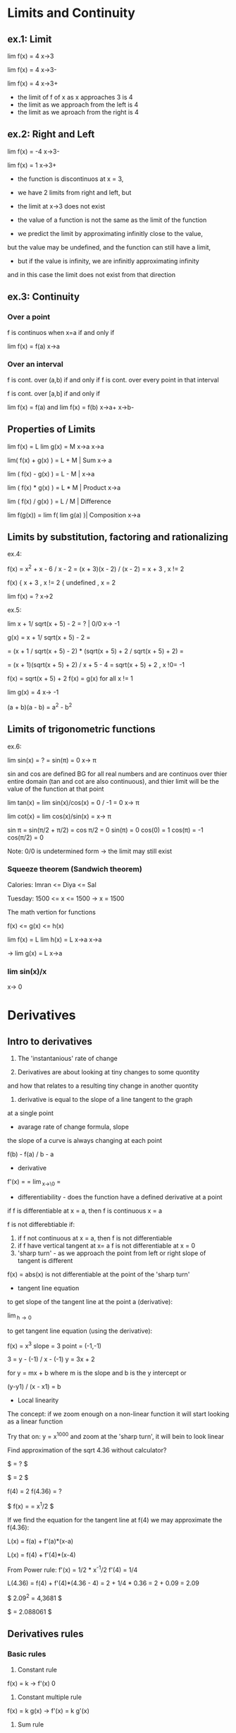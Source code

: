 * Limits and Continuity

** ex.1: Limit

lim f(x) = 4
x->3

lim f(x) = 4
x->3-

lim f(x) = 4
x->3+

- the limit of f of x as x approaches 3 is 4
- the limit as we approach from the left is 4
- the limit as we aproach from the right is 4

** ex.2: Right and Left

lim f(x) = -4
x->3-

lim f(x) = 1
x->3+

- the function is discontinuos at x = 3,
- we have 2 limits from right and left, but
- the limit at x->3 does not exist

- the value of a function is not the same as the limit of the function
- we predict the limit by approximating infinitly close to the value,
but the value may be undefined, and the function can still have a limit,
- but if the value is infinity, we are infinitly approximating infinity
and in this case the limit does not exist from that direction


** ex.3: Continuity

*** Over a point
f is continuos when x=a if and only if

lim f(x) = f(a) 
x->a

*** Over an interval

f is cont. over (a,b) if and only if
f is cont. over every point in that interval

f is cont. over [a,b] if and only if

lim f(x) = f(a) and lim f(x) = f(b)
x->a+               x->b-

** Properties of Limits

lim f(x) = L    lim g(x) = M
x->a            x->a

lim( f(x) + g(x) ) = L + M     | Sum
x-> a

lim ( f(x) - g(x) ) = L - M    |  
x->a

lim ( f(x) * g(x) ) = L * M    | Product
x->a

lim ( f(x) / g(x) ) = L / M    | Difference

lim f(g(x)) = lim f( lim g(a) )| Composition
x->a


** Limits by substitution, factoring and rationalizing

ex.4:

f(x) = x^2 + x - 6 / x - 2 = (x + 3)(x - 2) / (x - 2) = x + 3 , x != 2

f(x) { x + 3     , x != 2
     { undefined , x = 2

lim f(x) = ?
x->2

ex.5:

lim x + 1/ sqrt(x + 5) - 2 = ?    | 0/0 
x-> -1

g(x) = x + 1/ sqrt(x + 5) - 2 =

= (x + 1 / sqrt(x + 5) - 2) * (sqrt(x + 5) + 2 / sqrt(x + 5) + 2) =

= (x + 1)(sqrt(x + 5) + 2) / x + 5 - 4 = sqrt(x + 5) + 2 , x !0= -1  

f(x) = sqrt(x + 5) + 2
f(x) = g(x) for all x != 1

lim g(x) = 4
x-> -1


(a + b)(a - b) = a^2 - b^2


** Limits of trigonometric functions

ex.6:

lim sin(x) = ? = sin(π) = 0
x-> π

sin and cos are defined BG
for all real numbers and are continuos
over thier entire domain (tan and cot are also continuous), and
thier limit will be the value of the function at that point 


lim tan(x) = lim sin(x)/cos(x) = 0 / -1 = 0 
x-> π

lim cot(x) = lim cos(x)/sin(x) = 
x-> π

sin π = sin(π/2 + π/2) = cos π/2 = 0
sin(π) = 0
cos(0) = 1
cos(π) = -1
cos(π/2) = 0


Note: 0/0 is undetermined form -> the limit may still exist


*** Squeeze theorem (Sandwich theorem)

Calories:
Imran <= Diya <= Sal

Tuesday: 1500 <= x <= 1500    -> x = 1500

The math vertion for functions

f(x) <= g(x) <= h(x)

lim f(x) = L    lim h(x) = L
x->a            x->a

-> lim g(x) = L
   x->a

*** lim sin(x)/x
    x-> 0      





* Derivatives

** Intro to derivatives

1) The 'instantanious' rate of change

2) Derivatives are about looking at tiny changes to some quontity
and how that relates to a resulting tiny change in another quontity
 
3) derivative is equal to the slope of a line tangent to the graph
at a single point

- avarage rate of change formula, slope

the slope of a curve is always changing at each point

f(b) - f(a) / b - a

- derivative 

f'(x) = \frac{df}{dx} = \lim_{x\to\0} = \frac{f(x+h) - f(x)}{h}

#+STARTUP: latexpreview
\frac{f(b) - f(a)}{b - a}
#+STARTUP: nolatexpreview

- differentiability - does the function have a defined derivative at a point

if f is differentiable at x = a, then f is continuous x = a

f is not differebtiable if:
1) if f not continuous at x = a, then f is not differentiable
2) if f have vertical tangent at x= a f is not differentiable at x = 0
3) 'sharp turn' - as we approach the point from left or right slope of tangent is different
   
f(x) = abs(x) is not differentiable at the point of the 'sharp turn' 

- tangent line equation

to get slope of the tangent line at the point a (derivative):

\lim_{h\to 0} \frac{f(a + h) - f(a)}{h}

to get tangent line equation (using the derivative):

f(x) = x^3
slope = 3
point = (-1,-1)

3 = y - (-1) / x - (-1)
y = 3x + 2

for
y = mx + b
where m is the slope and b is the y intercept
or

(y-y1) / (x - x1) = b
 
- Local linearity

The concept:
if we zoom enough on a non-linear function it will
start looking as a linear function

[[./img/local_linearity.jpg]]

Try that on:
y = x^1000
and zoom at the 'sharp turn', it will bein to look linear

Find approximation of the sqrt 4.36 without calculator?

$ \sqrt{4.36} = ? $

$ \sqrt{4} = 2 $

f(4) = 2
f(4.36) = ?

$ f(x) = \sqrt{x} = x^1/2 $

If we find the equation for the tangent line at f(4) we may approximate the f(4.36):

L(x) = f(a) + f'(a)*(x-a)

L(x) = f(4) + f'(4)*(x-4)

From Power rule:
f'(x) = 1/2 * x^-1/2
f'(4) = 1/4 

L(4.36) = f(4) + f'(4)*(4.36 - 4)
= 2 + 1/4 * 0.36 
= 2 + 0.09
= 2.09

$ 2.09^2 = 4,3681 $

$ \sqrt{4.36} = 2.088061 $

** Derivatives rules

*** Basic rules

1) Constant rule 

f(x) = k
-> f'(x) 0

2) Constant multiple rule

f(x) = k g(x)
-> f'(x) = k g'(x)

3) Sum rule
- of two functions

f(x) = g(x) + j(x)
-> f'(x) = g'(x) + j'(x)

*** Power rule

d/dx [x^n] = nx^n-1 , n != 0

NOTE:
derivative of x is 1x^0 = 1

*** Derivative of sin and cos

d/dx sin = cos

d/dx cos = -sin

*** Derivative of e^x and ln(x) 

d/dx [sin x] = cos x
d/dx [cos x] = -sin x
d/dx [tan x] = 1/cos^2(x) = sec^2(x)

d/dx [e^x] = e^x

slope of the tangent line at any point on e^x equals the value of e^x

d/dx [ln x] = 1/x = x^-1

fills the gap in the power rule

d/dx [ln(4x)] = 4/4x

*** Product rule


d/dx[f(x) * g(x)] = f'(x)*g(x) + f(x)*g'(x)

*** Quotent rule

f(x) = u(x)/v(x)

f'(x) = u'(x)*v(x) - u(x)*v'(x) / [v(x)]^2

*** Chain Rule

the most common one, any time your function
can be used as composition of more than one funtions

h(x) = (sin x)^2 = sin^2(x)

h'(x) = dh/dx = 2sin(x) * cos(x)

from

a^2 = 2a
sin(x) = cos(x)

d/dx [f(g(x))] = f'(g(x)) * g'(x)

d/dx [f(g(h(x)))] = f'( g(h(x)) ) * g'(x) * h'(x)

Ex.:

d/dx [sin(ln(x^2))] = ?

f(x) = sin(x)  f'(x) = cos(x)
g(x) = ln(x)   g'(x) = 1/x
h(x) = x^2     h'(x) = 2x

cos(ln(x^2)) * 1/x^2 * 2x
= 2/x * cos(ln(x^2))

*** Log differentiation

d/dx [ln x] = 1/x

d/dx [log_a(x)] = 1 / (ln a) * x

Remember that:

log_a(b) = log_d(a) / log_d(b)

d/dx [log_4(x)] = 1 / (ln 4) * x


Ex:

d/dx [sin(ln(x^2))] = ?

f(x) = sin(x)
g(x) = ln(x)
h(x) = x^2

= cos(ln(x^2) * 1/x * 2x
= 2 * cos(ln(x^2))

*** Trigonometric function differentiation

d/dx[tan(x)] = d/dx[sin(x)/cos(x)] = 1/cos^2(x) = sec^2(x)

d/dx[cot(x)] = d/dx[cos(x)/six(x)] = -1/sin^2(x) = -csc^2(x) 

d/dx[sec(x)] = d/dx[1/cos(x)] = sin(x)/cos^2(x) 

d/dx[csc(x)] = d/dx[1/sin(x)] = -cos(x)/sin^2(x)

*** Second derivatives

*** Implicit differentiation


*** Parametric functions



* Existence theorems

if f(x) is continuoue over the closed interval [a,b]

*** Intermediate Value Theorem

'There exist a c that lies on L'

Suppose f is a function continuous at every point
of the interval [a,b]:

- f will take on every value between
 f(a) and f(b) over the interval

- For any L between the value f(a) and f(b),
 there exists a number c in [a,b] for which f(c) = L

*** Extream Value Theorem

'There exist values where the function takes a maximum and a minimum'

f cont. over [a,b] -> Exists absolute maximum and
absolute minimum value of f

*** Mean Value Theorem

'If also differeniable over the open interval (a,b)
There exists a pint c where the derivative of f(x)
(slope of the tangent line at that point) is the same
as the avarage rate of change'


NOTE: Differentiability implies continuity

[[./img/existence_theorems_intro.jpg]]


* Using Derivatives to Analyze Functions

** L'Hopital's rule

Using derivatives to take limits
Useful in special case of undetermined form:

{0}/{0}

\infty/\infty

-\infty/\infty



\lim_{x\to a} f(x) = 0

and

\lim_{x\to a} g(x) = 0

and

\lim_{x\to a} \frac{f'(x)}{g'(x)} = L 

Then:

\lim_{x\to a} \frac{f(x)}{g(x)} = L

[[./img/l'hopital's_rule.jpg]]


** Minimun and Maximum

f(c) is a relative maximum
if f(c) >= f(x)
for All x member of (c - h, c + h) for h > 0

f(d) is a relative minimum
if f(d) <= f(x)
for All x member of (d - h, d + h) for h > 0

** Analyzing a function with its derivative

When f'(x) is below the x axis f(x) is decreasing

Example:

f(x) = x^3 - 12x + 2
f'(x) = 3x^2 -12

3x^2 - 12 = 0
x^2 = 4
->
x = 2, x = -2

f'(2) = 0, f'(-2) = 0

so f(x) has critical points at x = 2 and x = -2

[[./img/analyzing_function_with_its_derivative.jpg]]

** Critical points

non endpoint, min or max at x = a ->
f'(a) = 0
f'(a) = undefined

but not when the function is also undefined at that point


Example: Finding critical points of a function

f(x) = xe^(-2x^2)

From product and chain rule:

f'(x) = d/dx[x]e^(-2x^2) + d/dx[e^(-2x^2)]x

= 1e^(-2x^2) + e^(-2x^2)*(-4x)*x

= e^(-2x^2) * (1 - 4x^2)

we can get it equal to 0 only when (1 - 4x^2) is equal to 0

1 - 4x^2 = 0
x^2 = 1/4
x = 1/2, x = -1/2

critical points are at 1/2 and -1/2 



Example: Finding decreasing interval

f(x) = x^6 - 3x^5

f'(x) = 6x^5 - 15x^4

6x^5 - 15x^4 < 0

3x^4(2x - 5) < 0

(3x^4 < 0 AND 2x - 5 > 0) OR (3x^4 > 0 AND 2x - 5 < 0)

x^4 < 0 will never be less than 0 and x != 0

2x - 5 < 0

x < 5/2

-> the decreasing interval is

x < 0 OR x 0 > x < 5/2



Example: Finding inceasing interval

g'(x) = x^2 / (x - 2)^3


x^2 / (x - 2)^3 > 0

(x - 2)^3 > 0

x > 2

(2, \inf)


*** Practice: 
Find critical points of:
01. g(x) = x^3 + x^2 + x
g'(x) = 3x^2 + 2x + 1
3x^2 + 2x + 1 = 0
3x(x + 2/3) = -1

It is never undefined or 0
No critical points

02. h(x) = sqrt(x^2 + 4)
h'(x) = 1/2(x^2 + 4)^-1/2 * 2x

x = 0 undifined

03. h(x) = e^(2x-6) - e
h'(x) = e^(2x-6) * d/dx[2x - 6]
= 2 * e^(2x-6)

2e^(2x-6) = 0 has no solutions and is never undefined
No critical points

04. h(x) = 4x^2 / x^2 - 1
h'(x) = (8x * (x^2 - 1)) - (2x * (4x^2)) / (x^2 -1)^2
= 8x^3 - 8x - 8x^3 / x^4 + 1 
= -8x / x^4 + 1

x = 0 is undefined

05. f(x) = 2x^3 - 9x^2 + 12x
f'(x) = 6x^2 - 18x + 12
6x^2 - 18x + 12 = 0
6x(x - 3 + 12/6x) = 0
or
6(x - 1)(x - 2) = 0

x = 1 and x = 2 

06. h(x) = e^(2x) / x - 3
h'(x) = 2e^(2x) * (x - 3) - e^(2x) / (x - 3)^2
= -7e^(2x) + 2x*e^2x = e^(2x)*(2x - 7)  

x = 7/2 is equal to 0
x = -3 is undefind, but also h(x) is undefined so it is not a critical point 

07.


** Finding relative extrema

Relative maximum
When does g' go from g'>0 to g'<0 (from positive to negative value)

Example: Find revalive extrema of g(x) = x^4 - x^5
g'(x) = 0 when

4x^3 - 5x^4 = 0
x^3(4 - 5x) = 0

x^3 = 0, x = 4/5 are critical points

g'(x) = undefined when
never

Analyze values (graph) of the derivative:

| interval   | value          | direction | 
|------------+----------------+-----------|
| (-\inf, 0) | g'(-1) = -9    | dec       |
| (0, 1)     | g'(1/2) = 3/16 | inc       |
| (1, \inf)  | g'(1) = -1     | dec       |

Note:
it may be the case that derivative is 0, but that critical
point is not an extremum. For example when the value (graph)
is positive goes to 0 thean back to being positive

|graph            | local exremum |
|-----------------+---------------|
| pos -> 0 -> neg | maximum       |
| neg -> 0 -> pos | minimum       |
| pos -> 0 -> pos | false         |
| neg -> 0 -> neg | false         |


[[./img/critical_point_intro.jpg]]

** Concavity

upwards concavity
downwards concavity

[[./img/concavity_intro.jpg]]

** Inflection points

point where we change concavity
from slope dec to slope inc and backwards


* Pre Calculus

# Trigonometry
# Linear Algebra


* Trigonometry

*** Radians

Degrees seem to be historic artefact(coinsidance)
Radians are more rational(neutral, universal)

1 radian = 1 part of the circle with length equal to the radius
1 radian = 1 radius

How many radians in a 360deg(circle)?

c = 2πr
360 deg = c / r = 2πr / r = 2π radians
180 deg = π radians
1 deg   = π / 180
1 radian = 180 / π

*** Unit circle definitions of sin and cos

  Unit circle - a circle with radius

[[./img/unit_circle.jpg]]

  We have a right angled triangle between the x and radius
  Theta is the angle between the x and radius

  soh cah toa - works well with triangles where the angle is
  less than 90 deg, but breaks on the circle

  sin Theta = Opposite/Hypotenuse = a / 1 = a

  cos Theta = Opposite/Hypotenuse = b / 1 = b

  The point (a,b) on the circle gives us the sin and cos of Theta
  
  
  tangens, cosecant, secant and cotangent:

  tan T = sin T / cos T = opposite / adjacent 
  
  csc T = 1 / sin T = hypotenuse / opposite = h / a

  sec T = 1 / cos T = hypothenuse / adjacent = h / b

  cot T = 1 / tan A = adjacent / opposite = b / a

  Some specieal values:

  sin 0  = 0
  sin 30 = 1/2
  sin 45 = sqrt(2)/2
  sin 60 = sqrt(3)/2
  sin 90 = 1

|   T  | sin T | cos T | 
|------+-------+-------|
|  0   |   0   |   1   |
| π/2  |   1   |   0   |
|  π   |   0   |  -1   |
| 3π/2 |  -1   |   0   |
|  2π  |   0   |   1   |

  Pytagorean identity

  cos^2(T) + sin^2(T) = 1

  Double angle identities:

  sin(2x) = 2 * sin(x) * cos(x)
  cos(2x) = cos^2(x) - sin^2(x)
          = 2 cos^2(x) - 1
          = 1 - 2sin^2(x)

  tan(2x) = 2tan(x) / 1 - tan^2(x)

  Power reducing identities:

  sin^2(x) = (1 - cos(2x)) / 2
  cos^2(x) = (1 + cos(2x)) / 2
  tan^2(x) = (1 - cos(2x)) / (1 + cos(2x))
  


  [[./img/sine_cosine_identities_symmetry.jpg]]

*** Features of sinusoidal functions

    - midlane:
      
    - amplitude:
      how far does the function vary from the midline

    - period:
      how much to change x to go to the same point in the cycle
 
*** Tau or Pi

 π = c / d = c / 2r
 
 Eulers formula:

 e^iT = cos(T) + sin(T)

 Eulers identity:

 e^iπ + 1 = 0  
 
 Tau = c / r = 2π = 6.283185...

 C = Tau * r
 
 π/2 = Tau/4 radians

 e^iTau = cos(Tau) + i * sin(Tau) = 1 + 0 = 1

** Hyperbolic Trig functions

cosh x = e^x + e^-x / 2

sinh x = e^x - e^-x / 2

NOTE: read as [kosch] and [sinch]  

* Algebra

** Properties of exponents

x^n * x^m = x^n+m

x^n/x^m   = x^n-m

(x^n)^m   = x^n*m

(x * y)^n = x^n * y^n

(x/y)^n   = x^n/y^n

1/(x^n)   = 1 * x^-n

x^(3/4)   = x^(1/4)^3

** Properties of logarithms

ln a/b = ln a - ln b


* Other Stuff


*** Deep learning for NLP 

Traditional machine learning uses more 'hard-coded' methods and requires
experienced and deeply knowlegable domain specialists to code them.
Deep learning uses vectors as more efficient and simpler abstraction
in order to turn tml on its head.

Representations of language

|           |      TML         |    DL   |
+-----------+------------------+---------+
| phonology | all phonemes     | vectors |
| morphology| all morphemes    | vectors |
| words     | one-hot encoding | vectors |
| syntax    | phrase rules     | vectors |
| semantics | lambda calculus  | vectors |

NOTE: one-hot encoding (uses matrix, not very efficient)

|     | The | cat | sat | on | the | mat |
| The |  1  |  0  |  0  |  0 |  1  |  0  |
| cat |  0  |  1  |  0  |  0 |  0  |  0  |
...

Applications

Easy: spell checking, synonym suggestions, keyword search
easy to bruteforce with tml

Intermediate:
reading level,
extracting information,
predicting next word,
classification

Complex:
machine translation,
quation answering,
chatbots,


** Quantum Field Theory

*** Quantum tunneling

Is Quantum tunneling faster then light?

Certain properties of an object are fundamentaly uncertain.
They must be described as a distribution of possible states of being.
Each specific state has a certain probability of being true when the
object is observed.

Until a quantum object interacts with something
all possible states are just real as each other.
Although not necessaraliy equally likely.

There is a distribution of probabilities for each of an objects's quantum
properties. That distribution, and the way it changes over time, is coded
in the object's wave function. The reduction of a fuzzy posibility space
into a specific measurable property is referred to as the collapse of the
wave function.

Louis de Broglie(broie) figured out that any material object is really a
matter wave. It can be described as a wave packet of positioned probability.
And it has a wavelength - de Broglie wave length, that defines how well
determined an object's position is.
A large wavelength means a highly uncertain position, a small wavelength
means well-defined position. That's true of subatomic particles and it's
sort of true of anything.

"Observe me and collapse my wave function"

Objects wavelength depends on its momentum (mass times velocity).
Higher momentum means a smaller wavelength.
Its the minuscule Plank constant divided by momentum.

\lambda = h / p

Humans are made of several tens of kilograms of thermal moving particles
and have de Broglie wavelengths a couple of orders of magnitude smaller
than the Plank wavelength.

"You are everywhere in the universe, but not very much. You are as right
there as possible to be."

But what about something much smaller?

Say a tightly bound bundle of two protons and two neutrons that we call
an alpha particle. On it's own this would be a helium nucleus. But these
bundles also exist as parts of heavier atomic nuclei. There an alpha
particle is snugly bound into the nucleus by the strong nuclear force.

We can imagine an alpha particle as being like a ball trapped in a steep
valley of potential energy. It can roll around inside, but unless it has
a very large kinetic energy, it will never roll over the edges.

[[./img/potential_energy_valley.jpg]]

But quabtum objects aren't at al like balls. Their positions are not well
defined. As an alpha particle approaches the force barrier of nucleus,
its wave packet is reflected backwards, ... usualy. That wave packet
describes a range of possible locations for the approaching particle.
But that possibility space does not end suddenly at the force barrier.
Instead, it drops off quickly, exponentially, through the steep walls.
However it never quite reaches zero. There remains a tiny tail of
probability outside the nucleus, beyond the reach of the strong nuclear
force. That means there is a very tiny chance that instead of bouncing
off the wall, the particle will resolve its position in that unlikely
outside bit of its posibility space that looks like the particle
teleporting out of the nucleus.

This is called Quantum Tunneling:

[[./teleporting_out_of_nucleus.jpg]]

When it's an alpha particle is escaping a nucleus this is one of the
most important mechanisms for radioactive decay.

Quantum tunneling also goes in the other direction.

Protons, neutrons, electrons and alpha particles can quantum tunnel
into nuclei in various types of fusion and particle capture phenomena.
Without it stars could not fuse hydrogen into heavy nuclei.

A variety of modern electronics also rely on the tunneling phenomenon,
including the transistor.

But how quickly the particle moves through this barrier?

As far as we know it's instantaneous. That suggests a velocity faster
tha light, which sounds problematic. It's actually extreamly hard to
test this because we can't make clocks accurate enough to time such a
ridiculously quick event.

The LEGO interferometer that discovered gravitational waves.
Laser beams are sent down paths at right angles and then brought back
together. The photon wave packets interact with each other and produce
an interference pattern that is incredibly sensitive to differences in
path lengths.

[[./interferometer.jpg]]

If we change the arangement of beam?
We want to send individual photons instead of lesers. And we want to
block one of the paths with a very thin reflective barrier.

In the absence of quantum tunneling that barrier should reflect its
photon 100% of the time. But just like with the alpha particle, as the
photon approaches the barrier the wave packet defining its possible
location extends weakly beyond the barrier. About 99% of the time the
photon is reflected. But 1% of the time it will resolve itself beyond
the barrier and it will continue onits path.

If those rare tunneling photons really do travel instantaneusly through
the width of the barrier, then they should arrive at the detector slightly
ahead of the photon that travels the unimpeded path.

That will be apparent when their wave packets don't line up.

[[./tunneling_paths.jpg]]

For that to work you need to use a second, and perhaps even weirder
feature of quantum mechanics - quantum entanglement.
In order to produce these entangled states the path length of the
interferometer needs to be identical to very high precision.

Tune the path lengths until the weird effects of entanglement emerge,
and you know that they are equal. At that point, you can get an incredibly
precise measurement of any differences in photon travel time.

That experiment was already succesfully performed. They found the tunneling
photon does arrive a tiny bit earlier than its parther. It appears to
teleport through the barrier and so travel faster than light.

But this apparent violation of relativity only occurs deep within the
quantum realm.

A particle resolve its location anywhere within the vicinity of its
de Broglie wavelength. That uncertainty in location allows tunneling.
But even without barrier this location fuzziness leads to uncertainty in
the arrival time of the photon. An unimpeded photon could arrive at the
earlier time of the tunneling photon, because its wave packet includes 
that in its range of possible positions. When you add the barrier, all
you are realy doing is reshaping the wave packet, selecting only the
posibility space of earlier arrival. This can look like an increase in the
speed of light, but only within the uncertainty range defined by the
de Broglie wavelength. Between the uncertainty range defined by the
Heisenberg uncertainty principle.

\delta x \delta p >= h / 2

Which is from where the de Broglie wavelength comes.

Any microscopic object is subject to a very well-defined speed limit.
But in the quantum realm, Heisenberg uncertainty does seem to allow
instantaneous motion, and even perhaps causality violation within the
quantum limits.


*** Planck's Constant 

The Planck's constant defines the size scale at which the familiar physics
of our macroscopic reality gives way to the weirdness of the quantum world.

The quantum behaivior of the microscopic is observable on all scales of the
universe. You can see the effect of this quantum behavior and even measure
the Planck's constant just by observing the color of sunlight.

Zeno's paradox is based on the assumption that space is infinitly divisible.
To overtake the tortous you need to travel to its previous position
infinite times.

But that is not true. As you distance to the tortois becomes unthinkably
small, there arises a quantum uncertainty in your location. It is imposible
to say whether your location is really behind or in front of the tortoise.

The Heisenberg uncertainty principle describes the smallest distance for
which an object's location can be meaningfully defined.

The tiny Planck constant, at 6.63 * 10^-34 J_s (Joule seconds) sets the
scale of the quantum blurriness.

"So it sort of defines a pixel scale to reality"

In many ways it defines the divisibility of the quantum world. The Planck
constant appears in all equations that describe quantum phenomena:

The Heisenberg Uncertainty principle

The de Broglie wavelength

The Schrodinger equation

The Energy Levels of Electron Orbits

The Relationship between Energy and Frequency of a Photon

It also sets the size of the Planck Length, which is, hypothetically the
length below which the concept of length loses meaning.

But it can be observed on our scale. It sets the color of sunlight.
If it were 25% smaller the sun would be violet.

Everithing in the universe glows with its own internal heat.
Heat is just the energy in the random motion of particles comprising
an object. Accelerated charges produce electromagnetic radiation - light.
And so an object made of jiggling charged particles glows. The hotter the
object is the faster its particles jiggle. And so the avarage frequency of
the resulting particles of light, of phothons, increases with temperature
and defines the color that we see.

Sun is yellow because it's 6000 Kelvin surface produces more photons in the
green yellow part of the elecromagnetic spectrum.
The blue superstar giant Rigel is 12000 Kelvin.
Human temperature is around ~310 Kelvin so your heat glow is mostly low
frequency infrared photons.

By the late 1800's the distribution of brightness with frequency produced
by hot objects had been mapped in careful experiments that blacked out
anything but glow of heat. The resulting blackbody spectrum looks like a
lopsided bell curve.

[[./blackbody_spectrum.jpg]] 

However the deep physics bihind this shape remained a mystery. The key to
unlocking the mystery lay in finding a mathematical desription for the
blackbody spectrum.

Rayleigh and Jeans proposed the Equipartition Theorem.
An object's heat energy will end up juggling all of its particles in all
the ways that they can be juggled.
At equilibrium energy is evenly spread between all posible energy states.

The resulting Rayleigh-Jeans law described the blackbody spectrum
perfectly for low frequancy infrared light, but for higher frequency
like visible and ultravilet it predicted way too high values, actually
approaching infinity as frequancy increased.

B_u = u^2 * k * T / c^2

This was called the ultraviolet catastrophy. It meant that something
was fundamentally wrong with the classical physics that went into the
Rayleigh-Jeans law.

The problem turned out to be that in classsical physics everything can
be infinitely divided.
Their calculation allows particle to vibrate with any amount of energy,
all the way down to infinitesimally tiny wiggles. When they tried to
mathematically distribute heat energy to equipartitionates across
possible energy states, way too much energy got packed into the countless
very tiny energy states at high frequencies.

Max Planck resolved the catastrohe almost by accident.
He needed a math 'trick' to count the supposedly infinite energy states.
Out of frustration he just decided that those particles could only vibrate
with energies that were a multiple of some minimum energy. He quantized the
energy states. He set this minimum energy to be the frequency of a
particle's vibration times a very, very small number, a number that had yet
to be measured. It became the Planck constant.

[[./planck_constant.jpg]]


It limited how much energy those high frequency vibrations could hold and
decribed the shape of the blackbody spectrum exactly.

Planck's Law

B_u = 2hu / c^2 * 1 / e^(hu/kT) - 1

He expected the contant being just a math 'trick' to cancel out in the
final equation, but it didn't, it firmly entrenched in the law.

So energy quantization is real.

The constant had yet to be measured, so he just adjusted the value until
the law matched the observed spectrum.

Later Einstein realized that it is actually light that is quantized.

Those little vibrating particles do have quantized energies, but it is
because they can only gain or lose energy by absorbing or emitting one
particle of light at a time. And that light comes in indivisible energy
packets.

[[./energy_packets.jpg]]
[[./energy_packets_photon.jpg]]

Planck's discovery was the clue Einstein needed to hypothesize the
existence of the photon - part wave, part particle carrying a quantum
of energy equal to the now familiar frequency of the wave times the
Planck constant.

These discoveries let to the quantum revolutioin of the 1920's.

By defining the shape of the blackbody spectrum the Planck constant can be
read in the color of the sun and the stars, in the brightness of the
different colors of the rainbow. And combined with a small handful of other
fundamental constants, it governs the behavior of everything in the
space time.



*** The Single Particle Double-slit Experiment 

One of the strangest experiments ever observed.
Illustraits how the quantum world is very different from the large scale
world of our physical intuition. In fact, it hints that the funcdamental
nature of reality may not be physical at all.

A rubber duckie bobs up and down in a pool, causing periodic ripples to
spread out. Some distance away, rhose waves encounter a barrier with two
gaps cut in it. Most of the wave is blocked, but ripples pass through the
gaps. When the new ripple start to overlap each other, they produce a
pattern, called the interferece pattern.

It is due to the fact in some places the peak of the ripple from one gap
stacks on top of the peak of the other gap, making more extream peak
and more extream dips when two dips overlap.
We call this constructive interference.

[[./constructive_interference.jpg]]

But when the peak from one wave encounters the trough from another, they
cancel out, leaving nothing - destructive interference.

So we have these alternating tracks of wavy and flat water.
Any type of wave should make interference pattern like this.

A source of light passing through two very thin slits produces bands of
light and dark stripes, alternating regions of constructive and destructive
interference.

We know that light is a wave in the electromagnetic field (Maxwell).

But we also know that light comes in indivisible little bundles of
electromagnetic energy called photons (Einstein).

So each photon is a little bundle of waves, waves of electromagnetic
field, and each bundle can't be broken into smaller parts. That means
that each photon should have to decide whether it's going to go through
one slit or the other. It can't split and then recombine.

[[./laser_emitter.jpg]]

That shouldn't be a problem as long as you have at least two photons.
But here we get to one of the craziest experimental results in physics.

The interference pattern is seen even if you fire those photons one
at a time.

This pattern has nothing to do with how each photon's energy gets spread
out, as was the case with the water wave. Each photon dumos all of its
energy at a single point. The pattern emerges in the distribution of final
positions of many completely unrelated photons.

Each photon has no idea where previous photons landed or where future
photons will land, yet each photon reaches the screen knowing which
regions are the most likely landing spots and which are the least likely.
It knows the interference pattern of a pure wave that passed through both
slits equally and it chooses its landing point based on that.

[[./interference_distribution.jpg]]

Electrons, whole atoms and even whole molecules (buckminsterfullerine a
molecule of 60 carbon atoms) build up the same sort of interference
pattern. We have to conclude that each individual electron, atom or
buckyball travels through both slits as some sort of wave. That wave then
interact with itself to produce an iterference patterns. Except that here
the peaks of that pattern are regions where there is more chance that the
particle will find itself. It looks like a wave of possible undefined
positions that at some point for some reason, resoves itself into a single
certain position. We can also see this waviness in position in quantum
tunneling.

Several quantum properties like momentum, energy, and spin, all display
similar waviness in different situations. We call the mathematical
description of this wave-like distribution of properties a "wave function".

Describing the behavior of the wave function is the heart of quantum
mechanics.

But what does the wave function represent?

We know where the particle is at both ends. It starts its journey at the
"emitter" andreleases its energy at a well-defined spot on the screen.
So the particle seems to be more particle-like at either end, but wave-like
in between. That wave holds the information about all the possible final
positions of the particle but also about its possible positions at every
stage in the journey. In fact the wave must map out all possible paths
that the particle could take. We have this family of could-be trajectories
from start to finish and for some reason, when the wave reaches the
screen, it chooses a final location and that implies choosing from these
possible paths.

Within that misterious span between the creation and the detection, is the
particle anything more than a space of possibility?

In fact the answers aren't known.

But the various interpretations of quantum mechanics do try.

*** The Copenhagen Interpretation

The Copenhagen interpretation is a view favoured by Heisenberg anf Bohr.
The wave function doesn't have a physical nature. Instead its comprised
of pure possibility. A particle traversing the double-slit experiment
exists only as a wave od possible locations that ultimately encompasses
all possible paths. It's only when the particle is detected that a
location and the path it took to get there are decided.

They call this transition from possibility space to a defined set of
properties "the collapse of the wave function". It tells us that prior to
the collapse, it's meaningless to try to define a perticle's properties.
It is almost like the universe is allowing all possibilities to exist
simultaneously but holds off choosing which actually happedned until
the last instant. Weirder this possible realities interact with each other.
That interaction increases the chance that some paths become real and
decreases the chance of others. There's an interaction between possible
realities that is seen in the distribution of final positions.

The interference pattern is real, even though the vast majority of paths
involved in producing the interference never attain reality.

That final choose of the experiment of the universe is fundamentally random
within the constraints of the final wave function.

The theory of quantum mechanics produces stunningly accurate predictions of
reality and it is completely consistent with the Copenhagen interpretation.

But this is not the only interpretation that works. There are
interpretations that give the wave function a physical reality.  

*** The Many Worlds Interpretaion
 
*** Quantum Erasers



** Quantum Mechanics

*** 
